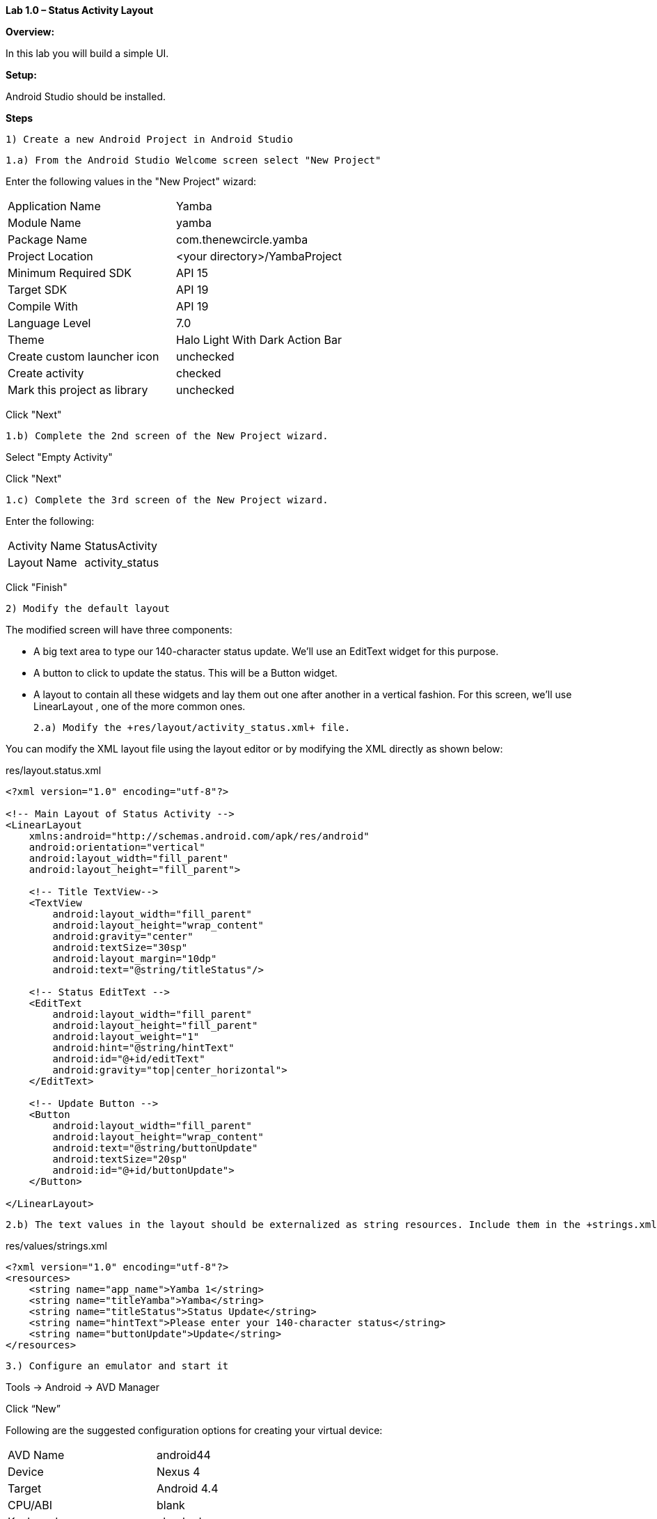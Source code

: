 **Lab 1.0 – Status Activity Layout**

**Overview: **

In this lab you will build a simple UI.

**Setup:**

Android Studio should be installed.

**Steps**

  1) Create a new Android Project in Android Studio

  1.a) From the Android Studio Welcome screen select "New Project"

Enter the following values in the "New Project" wizard:

[cols="2"]
|===

|Application Name
|Yamba

|Module Name
|yamba

|Package Name
|com.thenewcircle.yamba

|Project Location
|<your directory>/YambaProject

|Minimum Required SDK
|API 15

|Target SDK
|API 19

|Compile With
|API 19

|Language Level
|7.0

|Theme
|Halo Light With Dark Action Bar

|Create custom launcher icon
|unchecked

|Create activity
|checked

|Mark this project as library
|unchecked

|===

Click "Next"

  1.b) Complete the 2nd screen of the New Project wizard.

Select "Empty Activity"

Click "Next"

  1.c) Complete the 3rd screen of the New Project wizard.

Enter the following:

[cols="2*"]
|===

|Activity Name
|StatusActivity

|Layout Name
|activity_status

|===

Click "Finish"

 2) Modify the default layout

The modified screen will have three components:

- A big text area to type our 140-character status update. We’ll use an EditText
 widget for this purpose.

- A button to click to update the status. This will be a Button  widget.

- A layout to contain all these widgets and lay them out one after another in a vertical
fashion. For this screen, we’ll use LinearLayout , one of the more common ones.


  2.a) Modify the +res/layout/activity_status.xml+ file.
  
You can modify the XML layout file using the layout editor or by modifying the XML
directly as shown below:

[source, title=res/layout.status.xml]
----
<?xml version="1.0" encoding="utf-8"?>

<!-- Main Layout of Status Activity -->
<LinearLayout
    xmlns:android="http://schemas.android.com/apk/res/android"
    android:orientation="vertical"
    android:layout_width="fill_parent"
    android:layout_height="fill_parent">

    <!-- Title TextView-->
    <TextView
        android:layout_width="fill_parent"
        android:layout_height="wrap_content"
        android:gravity="center"
        android:textSize="30sp"
        android:layout_margin="10dp"
        android:text="@string/titleStatus"/>

    <!-- Status EditText -->
    <EditText
        android:layout_width="fill_parent"
        android:layout_height="fill_parent"
        android:layout_weight="1"
        android:hint="@string/hintText"
        android:id="@+id/editText"
        android:gravity="top|center_horizontal">
    </EditText>

    <!-- Update Button -->
    <Button
        android:layout_width="fill_parent"
        android:layout_height="wrap_content"
        android:text="@string/buttonUpdate"
        android:textSize="20sp"
        android:id="@+id/buttonUpdate">
    </Button>

</LinearLayout>
----

  2.b) The text values in the layout should be externalized as string resources. Include them in the +strings.xml+ file

[source, title=res/values/strings.xml]
----
<?xml version="1.0" encoding="utf-8"?>
<resources>
    <string name="app_name">Yamba 1</string>
    <string name="titleYamba">Yamba</string>
    <string name="titleStatus">Status Update</string>
    <string name="hintText">Please enter your 140-character status</string>
    <string name="buttonUpdate">Update</string>
</resources>
----


  3.) Configure an emulator and start it

Tools -> Android -> AVD Manager

Click “New”

Following are the suggested configuration options for creating your
virtual device:

[cols="2*", width=50%]
|===

|AVD Name 
|android44

|Device 
|Nexus 4

|Target 
|Android 4.4

|CPU/ABI
|blank

|Keyboard 
|checked

|Skin 
|checked

|Front Camera 
|None

|Back Camera 
|None

|Memory Options 
|Ram: 1024, VM Heap: 32

|Internal Storage 
|200 MiB

|SD Card
|blank

|Emulation Options
|blank

|===

.Edit Android Virtual Device
image::images/emulator_config.png[width=400]

Click "OK"

Select "android44"

Click “Start”

On "Launch Options" leave defaults

Click "Launch"

Note:  In Windows the emulator may take 3 to 5 minutes to fully start. 
Wait for the home page on the emulator to appear to confirm that it has started.


 4) Run the app.  The screen output should be similar to the following image:

.Status Activity Screen 
image::images/lab-01-app.png[width=400]


